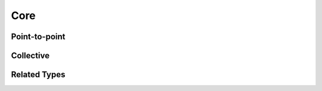 Core
====

.. list-table:: MPI API Support
    :widths: 40 30 15 15
    :header-rows: 1

    * - MPI
      - ``KokkosComm::``
      - ``Kokkos::View``
    * - MPI_Send
      - send
      - ✓
      - ✓
    * - MPI_Recv
      - recv
      - ✓
      - ✓
    * - MPI_Isend
      - isend
      - ✓
      - ✓
    * - MPI_Recv
      - recv
      - ✓
      - ✓
    * - MPI_Reduce
      - reduce
      - ✓
      - ✓
    * - MPI_Send
      - send
      - ✓
      - ✓

Point-to-point
--------------

.. cpp:function:: template <KokkosExecutionSpace ExecSpace, KokkosView SendView> \
                  Req KokkosComm::isend(const ExecSpace &space, const SendView &sv, int dest, int tag, MPI_Comm comm)

    MPI_Isend wrapper

    :param space: The execution space to operate in
    :param sv: The data to send
    :param dest: the destination rank
    :param tag: the MPI tag
    :param comm: the MPI communicator
    :tparam SendView: A Kokkos::View to send
    :tparam ExecSpace: A Kokkos execution space to operate in
    :returns: A KokkosComm::Req representing the asynchronous communication and any lifetime-extended views.

.. cpp:function:: template <KokkosExecutionSpace ExecSpace, KokkosView SendView> \
                  void KokkosComm::send(const ExecSpace &space, const SendView &sv, int dest, int tag, MPI_Comm comm)

    MPI_Send wrapper

    :param space: The execution space to operate in
    :param sv: The data to send
    :param dest: the destination rank
    :param tag: the MPI tag
    :param comm: the MPI communicator
    :tparam SendView: A Kokkos::View to send
    :tparam ExecSpace: A Kokkos execution space to operate in

.. cpp:function:: template <KokkosExecutionSpace ExecSpace, KokkosView RecvView> \
                  void KokkosComm::recv(const ExecSpace &space, RecvView &rv, int src, int tag, MPI_Comm comm)

    MPI_Recv wrapper

    :param space: The execution space to operate in
    :param srv: The data to recv
    :param src: the source rank
    :param tag: the MPI tag
    :param comm: the MPI communicator
    :tparam Recv: A Kokkos::View to send
    :tparam ExecSpace: A Kokkos execution space to operate in


Collective
----------

.. cpp:function:: template <KokkosExecutionSpace ExecSpace, KokkosView SendView, KokkosView RecvView> \
                  void KokkosComm::reduce(const ExecSpace &space, const SendView &sv, const RecvView &rv, MPI_Op op, int root, MPI_Comm comm)

    MPI_Reduce wrapper

    :param space: The execution space to operate in
    :param sv: The data to send
    :param rv: The view to receive into
    :param op: The MPI_Op to use in the reduction
    :param root: The root rank for the reduction
    :param comm: the MPI communicator
    :tparam SendView: A Kokkos::View to send
    :tparam RecvView: A Kokkos::View to recv
    :tparam ExecSpace: A Kokkos execution space to operate in

Related Types
-------------

.. cpp:class:: KokkosComm::Req

    A wrapper around an MPI_Request that can also extend the lifetime of Views.

    .. cpp:function:: MPI_Request &KokkosComm::Req::mpi_req()

        Retrieve a reference to the held MPI_Request.

    .. cpp:function:: void KokkosComm::Req::wait()

        Call MPI_Wait on the held MPI_Request and drop copies of any previous arguments to Req::drop_at_wait().

    .. cpp:function:: template<typename View> \
                      void KokkosComm::Req::drop_at_wait(const View &v)

        Extend the lifetime of v at least until Req::wait() is called.
        This is useful to prevent a View from being destroyed during an asynchronous MPI operation.

    .. cpp:function:: template<typename Callable> \
                    void KokkosComm::Req::call_and_drop_at_wait(const Callable &c)

      Store a copy of ``c``, and invoke ``c()`` when ``wait`` is called.
      Destroy the copy of ``c`` afterwards.
